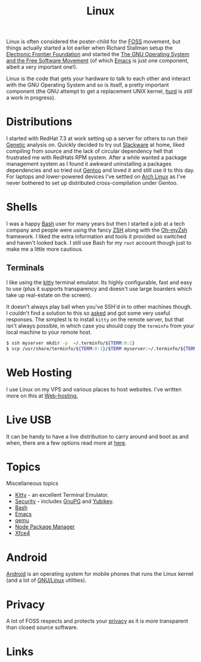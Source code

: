 :PROPERTIES:
:ID:       0e6300c6-7025-4f45-820d-4d9da82b41a6
:mtime:    20240121200503 20240121115714 20240107103825 20231219213305 20231126221347 20231121204845 20231120130321 20231015172332 20231005133759 20230926220759 20230917083604 20230905212306 20230724174038
:ctime:    20230724174038
:END:
#+TITLE: Linux
#+FILETAGS: :linux:computing:foss:opensource:

Linux is often considered the poster-child for the [[id:f277da12-5d6d-46e3-a49c-7bda9254d469][FOSS]] movement, but things actually started a lot earlier when Richard
Stallman setup the [[https://www.eff.org/][Electronic Frontier Foundation]] and started the [[https://www.gnu.org/][The GNU Operating System and the Free Software
Movement]] (of which [[id:754f25a5-3429-4504-8a17-4efea1568eba][Emacs]] is just one component, albeit a very important one!).

Linux is the code that gets your hardware to talk to each other and interact with the GNU Operating System and so is
itself, a pretty important component (the GNU attempt to get a replacement UNIX kernel, [[https://www.gnu.org/software/hurd/][hurd]] is /still/ a work in
progress).

* Distributions

I started with RedHat 7.3 at work setting up a server for others to run their [[id:9aa32f65-144f-4c52-aab6-afebd17c1e5b][Genetic]] analysis on. Quickly decided to
try out [[http://www.slackware.com/][Slackware]] at home, liked compiling from source and the lack of circular dependency hell that frustrated me with
RedHats RPM system.  After a while wanted a package management system as I found it awkward uninstalling a packages
dependencies and so tried out [[id:44b32b4e-1bef-49eb-b53c-86d9129cb29a][Gentoo]] and loved it and still use it to this day. For laptops and lower-powered devices
I've settled on [[id:a53fa3c5-f091-4715-a1a4-a94071407abf][Arch Linux]] as I've never bothered to set up distributed cross-compilation under Gentoo.

* Shells

I was a happy [[id:9c6257dc-cbef-4291-8369-b3dc6c173cf2][Bash]] user for many years but then I started a job at a tech company and people were using the fancy [[id:a1b78518-31e8-4fd3-a36f-d8f152832138][ZSH]]
along with the [[https://ohmyz.sh/][Oh-myZsh]] framework. I liked the extra information and tools it provided so switched and haven't looked
back. I still use Bash for my ~root~ account though just to make me a little more cautious.

** Terminals

I like using the [[https://sw.kovidgoyal.net/kitty/][kitty]] terminal emulator. Its highly configurable, fast and easy to use (plus it supports transparency
and doesn't use large boarders which take up real-estate on the screen).

It doesn't always play ball when you've SSH'd in to other machines though. I couldn't find a solution to this so [[https://unix.stackexchange.com/questions/470676/tmux-under-kitty-terminal][asked]]
and got some very useful responses. The simplest is to install ~kitty~ on the remote server, but that isn't always
possible, in which case you should copy the ~terminfo~ from your local machine to your remote host.

#+begin_src bash
$ ssh myserver mkdir -p  ~/.terminfo/${TERM:0:1}
$ scp /usr/share/terminfo/${TERM:0:1}/$TERM myserver:~/.terminfo/${TERM:0:1}/
#+end_src


* Web Hosting

I use Linux on my VPS and various places to host websites. I've written more on this at [[id:e1dcf5fc-2125-455d-b800-d3f1b318c8c9][Web-hosting.]]

* Live USB
:PROPERTIES:
:mtime:    20240107103841
:ctime:    20240107103841
:END:

It can be handy to have a live distribution to carry around and boot as and when, there are a few options read more at
[[id:eaf15ed2-dd31-4b30-a6ce-4b47b6baed0f][here]].

* Topics
:PROPERTIES:
:ID:       f67cfdbc-32de-4a45-8e04-72d94c11ddd8
:mtime:    20240107103825
:ctime:    20240107103825
:END:

Miscellaneous topics

+ [[id:d0998286-1c36-47d7-943d-6b5f641a9e4d][Kitty]] - an excellent Terminal Emulator.
+ [[id:d1ce8192-41ce-4073-9fe8-654fd17fdadb][Security]] - includes [[id:ce08bd82-0146-49cb-8a64-048ffe7210f2][GnuPG]] and [[id:1f44c0fe-5b1c-4a02-a623-18c4eebbc851][Yubikey]].
+ [[id:9c6257dc-cbef-4291-8369-b3dc6c173cf2][Bash]]
+ [[id:754f25a5-3429-4504-8a17-4efea1568eba][Emacs]]
+ [[id:76578fdf-d00f-4eb6-ad74-13bb08fc5d65][qemu]]
+ [[id:0539fa9c-fc0e-4cb8-a3f4-eee46899240a][Node Package Manager]]
+ [[id:63fa9747-24ef-40e2-a2ed-d6bd4133374f][Xfce4]]

* Android

[[id:2c46e54a-d704-4e7e-bca3-d8c3e042ab43][Android]] is an operating system for mobile phones that runs the Linux kernel (and a lot of [[id:88fc1e91-d928-485e-83b4-1991663fa267][GNU/Linux]] utilities).

* Privacy

A lot of FOSS respects and protects your [[id:b5000932-0fec-4353-acc4-0cb02127c9ac][privacy]] as it is more transparent than closed source software.

* Links
